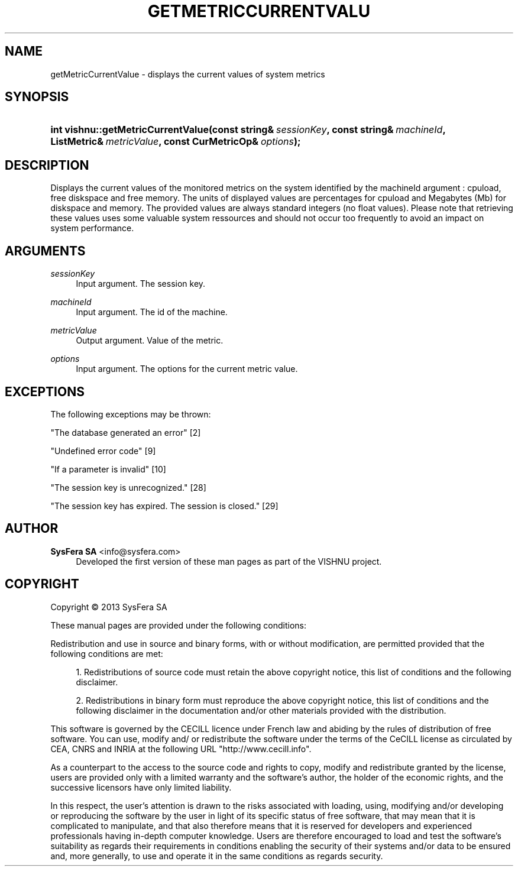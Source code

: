 '\" t
.\"     Title: getMetricCurrentValue
.\"    Author:  SysFera SA <info@sysfera.com>
.\" Generator: DocBook XSL Stylesheets v1.78.0 <http://docbook.sf.net/>
.\"      Date: April 2013
.\"    Manual: IMS C++ API Reference
.\"    Source: VISHNU 3.0.0
.\"  Language: English
.\"
.TH "GETMETRICCURRENTVALU" "3" "April 2013" "VISHNU 3.0.0" "IMS C++ API Reference"
.\" -----------------------------------------------------------------
.\" * Define some portability stuff
.\" -----------------------------------------------------------------
.\" ~~~~~~~~~~~~~~~~~~~~~~~~~~~~~~~~~~~~~~~~~~~~~~~~~~~~~~~~~~~~~~~~~
.\" http://bugs.debian.org/507673
.\" http://lists.gnu.org/archive/html/groff/2009-02/msg00013.html
.\" ~~~~~~~~~~~~~~~~~~~~~~~~~~~~~~~~~~~~~~~~~~~~~~~~~~~~~~~~~~~~~~~~~
.ie \n(.g .ds Aq \(aq
.el       .ds Aq '
.\" -----------------------------------------------------------------
.\" * set default formatting
.\" -----------------------------------------------------------------
.\" disable hyphenation
.nh
.\" disable justification (adjust text to left margin only)
.ad l
.\" -----------------------------------------------------------------
.\" * MAIN CONTENT STARTS HERE *
.\" -----------------------------------------------------------------
.SH "NAME"
getMetricCurrentValue \- displays the current values of system metrics
.SH "SYNOPSIS"
.HP \w'int\ vishnu::getMetricCurrentValue('u
.BI "int vishnu::getMetricCurrentValue(const\ string&\ " "sessionKey" ", const\ string&\ " "machineId" ", ListMetric&\ " "metricValue" ", const\ CurMetricOp&\ " "options" ");"
.SH "DESCRIPTION"
.PP
Displays the current values of the monitored metrics on the system identified by the machineId argument : cpuload, free diskspace and free memory\&. The units of displayed values are percentages for cpuload and Megabytes (Mb) for diskspace and memory\&. The provided values are always standard integers (no float values)\&. Please note that retrieving these values uses some valuable system ressources and should not occur too frequently to avoid an impact on system performance\&.
.SH "ARGUMENTS"
.PP
\fIsessionKey\fR
.RS 4
Input argument\&. The session key\&.
.RE
.PP
\fImachineId\fR
.RS 4
Input argument\&. The id of the machine\&.
.RE
.PP
\fImetricValue\fR
.RS 4
Output argument\&. Value of the metric\&.
.RE
.PP
\fIoptions\fR
.RS 4
Input argument\&. The options for the current metric value\&.
.RE
.SH "EXCEPTIONS"
.PP
The following exceptions may be thrown:
.PP
"The database generated an error" [2]
.RS 4
.RE
.PP
"Undefined error code" [9]
.RS 4
.RE
.PP
"If a parameter is invalid" [10]
.RS 4
.RE
.PP
"The session key is unrecognized\&." [28]
.RS 4
.RE
.PP
"The session key has expired\&. The session is closed\&." [29]
.RS 4
.RE
.SH "AUTHOR"
.PP
\fB SysFera SA\fR <\&info@sysfera.com\&>
.RS 4
Developed the first version of these man pages as part of the VISHNU project.
.RE
.SH "COPYRIGHT"
.br
Copyright \(co 2013 SysFera SA
.br
.PP
These manual pages are provided under the following conditions:
.PP
Redistribution and use in source and binary forms, with or without modification, are permitted provided that the following conditions are met:
.sp
.RS 4
.ie n \{\
\h'-04' 1.\h'+01'\c
.\}
.el \{\
.sp -1
.IP "  1." 4.2
.\}
Redistributions of source code must retain the above copyright notice, this list of conditions and the following disclaimer.
.RE
.sp
.RS 4
.ie n \{\
\h'-04' 2.\h'+01'\c
.\}
.el \{\
.sp -1
.IP "  2." 4.2
.\}
Redistributions in binary form must reproduce the above copyright notice, this list of conditions and the following disclaimer in the documentation and/or other materials provided with the distribution.
.RE
.PP
This software is governed by the CECILL licence under French law and abiding by the rules of distribution of free software. You can use, modify and/ or redistribute the software under the terms of the CeCILL license as circulated by CEA, CNRS and INRIA at the following URL "http://www.cecill.info".
.PP
As a counterpart to the access to the source code and rights to copy, modify and redistribute granted by the license, users are provided only with a limited warranty and the software's author, the holder of the economic rights, and the successive licensors have only limited liability.
.PP
In this respect, the user's attention is drawn to the risks associated with loading, using, modifying and/or developing or reproducing the software by the user in light of its specific status of free software, that may mean that it is complicated to manipulate, and that also therefore means that it is reserved for developers and experienced professionals having in-depth computer knowledge. Users are therefore encouraged to load and test the software's suitability as regards their requirements in conditions enabling the security of their systems and/or data to be ensured and, more generally, to use and operate it in the same conditions as regards security.
.sp

